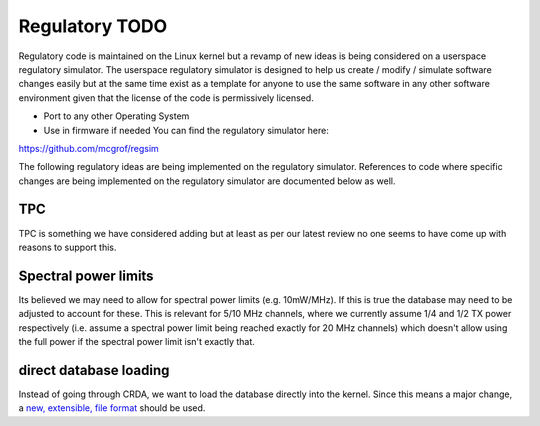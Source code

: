 Regulatory TODO
===============

Regulatory code is maintained on the Linux kernel but a revamp of new
ideas is being considered on a userspace regulatory simulator. The
userspace regulatory simulator is designed to help us create / modify /
simulate software changes easily but at the same time exist as a
template for anyone to use the same software in any other software
environment given that the license of the code is permissively licensed.

-  Port to any other Operating System
-  Use in firmware if needed You can find the regulatory simulator here:

https://github.com/mcgrof/regsim

The following regulatory ideas are being implemented on the regulatory
simulator. References to code where specific changes are being
implemented on the regulatory simulator are documented below as well.

TPC
---

TPC is something we have considered adding but at least as per our
latest review no one seems to have come up with reasons to support this.

Spectral power limits
---------------------

Its believed we may need to allow for spectral power limits (e.g.
10mW/MHz). If this is true the database may need to be adjusted to
account for these. This is relevant for 5/10 MHz channels, where we
currently assume 1/4 and 1/2 TX power respectively (i.e. assume a
spectral power limit being reached exactly for 20 MHz channels) which
doesn't allow using the full power if the spectral power limit isn't
exactly that.

direct database loading
-----------------------

Instead of going through CRDA, we want to load the database directly
into the kernel. Since this means a major change, a `new, extensible,
file format <regdb-file-format>`__ should be used.
